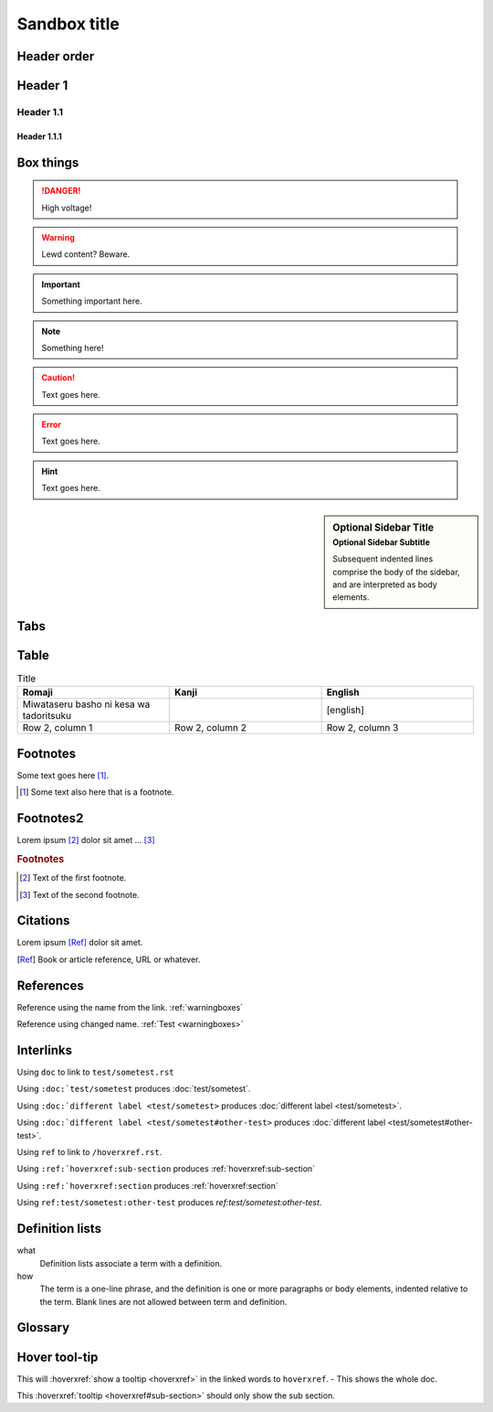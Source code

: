 ================
Sandbox title
================

Header order
================

Header 1
=========

Header 1.1
-----------

Header 1.1.1
~~~~~~~~~~~~


.. _warningboxes:

Box things
================

.. DANGER:: 
    | High voltage!

.. WARNING:: 
   Lewd content? Beware.

.. IMPORTANT:: 
   Something important here.

.. NOTE:: 
    | Something here!

.. ADMONITION::
   Text goes here.

.. CAUTION::
   Text goes here.

.. ERROR::
   Text goes here.

.. HINT::
   Text goes here.

.. SEEALSO::
   Text goes here.

.. versionchanged:: 1.3
   Something changed.

.. sidebar:: Optional Sidebar Title
   :subtitle: Optional Sidebar Subtitle

   Subsequent indented lines comprise
   the body of the sidebar, and are
   interpreted as body elements.

.. deprecated:: 1.2
   Old thing removed.

Tabs
================

.. tabs::

   .. tab:: reStructuredText

      This is on the "reStructuredText" tab.

      .. code-block:: rst

         - :ref:`guides/cross-referencing-with-sphinx:explicit targets`.
         - :ref:`Custom title <guides/cross-referencing-with-sphinx:explicit targets>`.

   .. tab:: MyST (Markdown)

      This is on the "Markdown" tab.

      .. code-block:: md

         - {ref}`guides/cross-referencing-with-sphinx:explicit targets`.
         - {ref}`Custom title <guides/cross-referencing-with-sphinx:explicit targets>`.


Table
================

.. list-table:: Title
   :widths: 33 33 33
   :header-rows: 1

   * - Romaji
     - Kanji
     - English
   * - Miwataseru basho ni kesa wa tadoritsuku
     - 
     - [english]
   * - Row 2, column 1
     - Row 2, column 2
     - Row 2, column 3

Footnotes
================

Some text goes here [#Some-ref]_. 

.. [#Some-ref] Some text also here that is a footnote.

Footnotes2
=================

Lorem ipsum [#f1]_ dolor sit amet ... [#f2]_

.. rubric:: Footnotes

.. [#f1] Text of the first footnote.
.. [#f2] Text of the second footnote.

Citations 
=================

Lorem ipsum [Ref]_ dolor sit amet.

.. [Ref] Book or article reference, URL or whatever.

References 
=================

Reference using the name from the link. :ref:`warningboxes`

Reference using changed name. :ref:`Test <warningboxes>`


Interlinks
=================

Using ``doc`` to link to ``test/sometest.rst`` 

Using ``:doc:`test/sometest`` produces :doc:`test/sometest`.

Using ``:doc:`different label <test/sometest>`` produces :doc:`different label <test/sometest>`.

Using ``:doc:`different label <test/sometest#other-test>`` produces :doc:`different label <test/sometest#other-test>`.

Using ``ref`` to link to ``/hoverxref.rst``.

Using ``:ref:`hoverxref:sub-section`` produces :ref:`hoverxref:sub-section`

Using ``:ref:`hoverxref:section`` produces :ref:`hoverxref:section`

Using ``ref:test/sometest:other-test`` produces `ref:test/sometest:other-test`.






Definition lists
=================

what
  Definition lists associate a term with
  a definition.

how
  The term is a one-line phrase, and the
  definition is one or more paragraphs or
  body elements, indented relative to the
  term. Blank lines are not allowed
  between term and definition.


Glossary 
=================

.. glossary::

   aaaaaaaaaaa
      bbbbbbbbbbbbbbb.

   cccccc
      ddddddddd.


Hover tool-tip
=================

This will :hoverxref:`show a tooltip <hoverxref>` in the linked words to ``hoverxref``. - This shows the whole doc.

This :hoverxref:`tooltip <hoverxref#sub-section>` should only show the sub section.